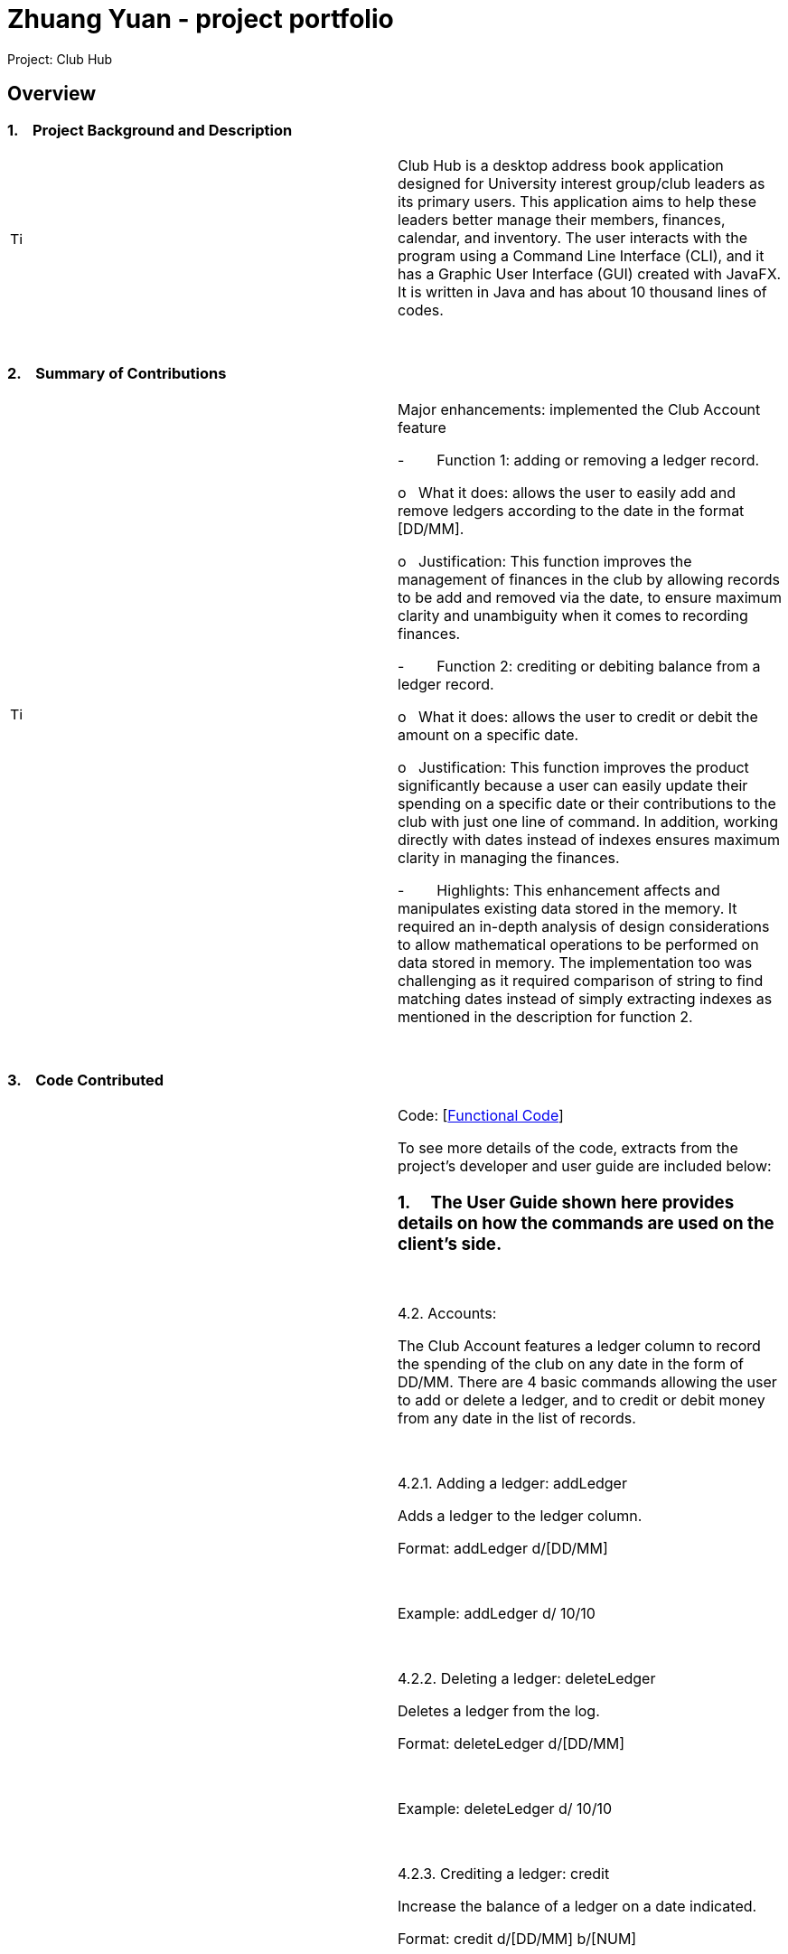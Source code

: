 = Zhuang Yuan - project portfolio
:site-section: AboutUs
:imagesDir: ../images
:stylesDir: ../stylesheets

Project: Club Hub

== Overview

=== 1.    Project Background and Description

[width="100%",cols="50%,50%",]
|=======================================================================
|image:image001.png[Tip icon,width=15,height=15] |Club Hub is
a desktop address book application designed for University interest
group/club leaders as its primary users. This application aims to help
these leaders better manage their members, finances, calendar, and
inventory. The user interacts with the program using a Command Line
Interface (CLI), and it has a Graphic User Interface (GUI) created with
JavaFX. It is written in Java and has about 10 thousand lines of codes.
|=======================================================================

 

=== 2.    Summary of Contributions

[width="100%",cols="50%,50%",]
|=======================================================================
|image:image002.png[Tip icon,width=15,height=15] a|
Major enhancements: implemented the Club Account feature

-        Function 1: adding or removing a ledger record.

o   What it does: allows the user to easily add and remove ledgers
according to the date in the format [DD/MM].

o   Justification: This function improves the management of finances in
the club by allowing records to be add and removed via the date, to
ensure maximum clarity and unambiguity when it comes to recording
finances.

-        Function 2: crediting or debiting balance from a ledger record.

o   What it does: allows the user to credit or debit the amount on a
specific date.

o   Justification: This function improves the product significantly
because a user can easily update their spending on a specific date or
their contributions to the club with just one line of command. In
addition, working directly with dates instead of indexes ensures maximum
clarity in managing the finances.

-        Highlights: This enhancement affects and manipulates existing
data stored in the memory. It required an in-depth analysis of design
considerations to allow mathematical operations to be performed on data
stored in memory. The implementation too was challenging as it required
comparison of string to find matching dates instead of simply extracting
indexes as mentioned in the description for function 2.

|=======================================================================

 

=== 3.    Code Contributed

[width="100%",cols="50%,50%",]
|=======================================================================
|image:image001.png[Tip icon,width=15,height=15] a|
Code:
[https://nuscs2113-ay1819s1.github.io/dashboard/#=undefined&search=&sort=displayName&since=2018-09-12&until=2018-10-18&timeframe=day&reverse=false&repoSort=true[Functional
Code]]

To see more details of the code, extracts from the project’s developer
and user guide are included below:

=== 1.     The User Guide shown here provides details on how the commands are used on the client’s side.

 

4.2. Accounts:

The Club Account features a ledger column to record the spending of the
club on any date in the form of DD/MM. There are 4 basic commands
allowing the user to add or delete a ledger, and to credit or debit
money from any date in the list of records.

 

4.2.1. Adding a ledger: addLedger

Adds a ledger to the ledger column.

Format: addLedger d/[DD/MM]

 

Example: addLedger d/ 10/10

 

4.2.2. Deleting a ledger: deleteLedger

Deletes a ledger from the log.

Format: deleteLedger d/[DD/MM]

 

Example: deleteLedger d/ 10/10

 

4.2.3. Crediting a ledger: credit

Increase the balance of a ledger on a date indicated.

Format: credit d/[DD/MM] b/[NUM]

 

Example: credit d/ 10/10 b/ 100

 

4.2.4. Debiting a ledger: credit

Decrease the balance of a ledger on a date indicated.

Format: debit d/[DD/MM] b/[NUM]

 

Example: debit d/ 10/10 b/ 100

=== 2.     The Developer Guide shown here provides details on how the commands are implemented on the developers’ side.

 

3.6. Ledger

As of v1.3, the core commands dealing with Ledgers are addLedger,
deleteLedger, credit and debit. In addition, the common commands such as
undo and redo apply to manipulating the data in the Ledger.

 

Bugs:

{empty}1. Wrong exception thrown when not entering the correct value for
balance fir credit and debit

{empty}2. Balance in ledgers not displaying '$' symbol and 2 decimal
places for cents at the front of the amount of money.

 

3.6.1. Add/Remove Ledger feature

Current Implementation

The add/remove mechanism is facilitated by VersionedAddressBook. It
extends AddressBook with an AddLedger and RemoveLedger method.

 

AddressBook#addLedger() — Adds a ledger object to the UniqueLedgerList.

 

AddressBook#removeLedger() — Removes a ledger object from the
UniqueLedgerList.

 

These operations are exposed in the Model interface as Model#addLedger
and Model#deleteLedger respectively.

 

Below is a scenario of how a user adds a ledger into the club book.

 

Step 1. The user inputs the command addLedger /d [date] /b [balance]
into the command box.

 

Step 2. The commandBox ui will then create a Logic object which parses
the command to ascertain that it is an addLedger command.

 

Step 3. The AddressBookParser will then parse the command to create a
new addLedgerParser object.

 

Step 4. This addLedgerParser will parser the arguments of the command
line and create a new AddLedger object.

 

Step 5. This will then be put into the model, into the versioned address
book.

 

The Ledger class creates an object that instantiates a DateLedger object
and an Account object. The multiple Ledger objects created will be
stored in a UniqueLedgerList, where the uniqueness of every ledger is in
its date.

 

This uniqueness is attained by comparing the DateLedger object in the
ledger to be added and the ledgers already in the UniqueLedgerList using
the getDateLedger() method in Ledger.

 

Perhaps instead of using a for loop to loop through the entire
UniqueLedgerList, one could implement a more efficient method of finding
duplicates while maintaining the function of searching using objects
instead of index.

 

Remove Ledger uses the same concept ut instead starts with looking for
the Ledger in the UniqueLedgerList instead.

 

3.6.2. Credit/Debit feature

The Credit/Debit mechanism is facilitated by CreditCommand and
DebitCommand. They extend Command by overriding and implementing the
execute method.

 

The unique way of implementing this feature is that instead of crediting
or debiting the ledgers in the list using the index, we can directly
perform these operations on the dates themselves.

 

This is done by implementing a for loop to loop through the
UniqueLedgerList to get the date of the ledgers in the list, comparing
them to find one to edit.

|=======================================================================

 

=== 3.    Known Bugs

[width="100%",cols="50%,50%",]
|=======================================================================
|image:ppp_files/image001.png[Tip icon,width=15,height=15] |Some of the
bugs identified a
|=======================================================================

 

=== 4.    Design Considerations

[width="100%",cols="50%,50%",]
|============================================================
|image:image003.png[Tip icon,width=15,height=15] a|

 

|============================================================

 

=== 5.    Future Implementation

[width="100%",cols="50%,50%",]
|============================================================
|image:image004.png[Tip icon,width=15,height=15] a|

 

|============================================================
